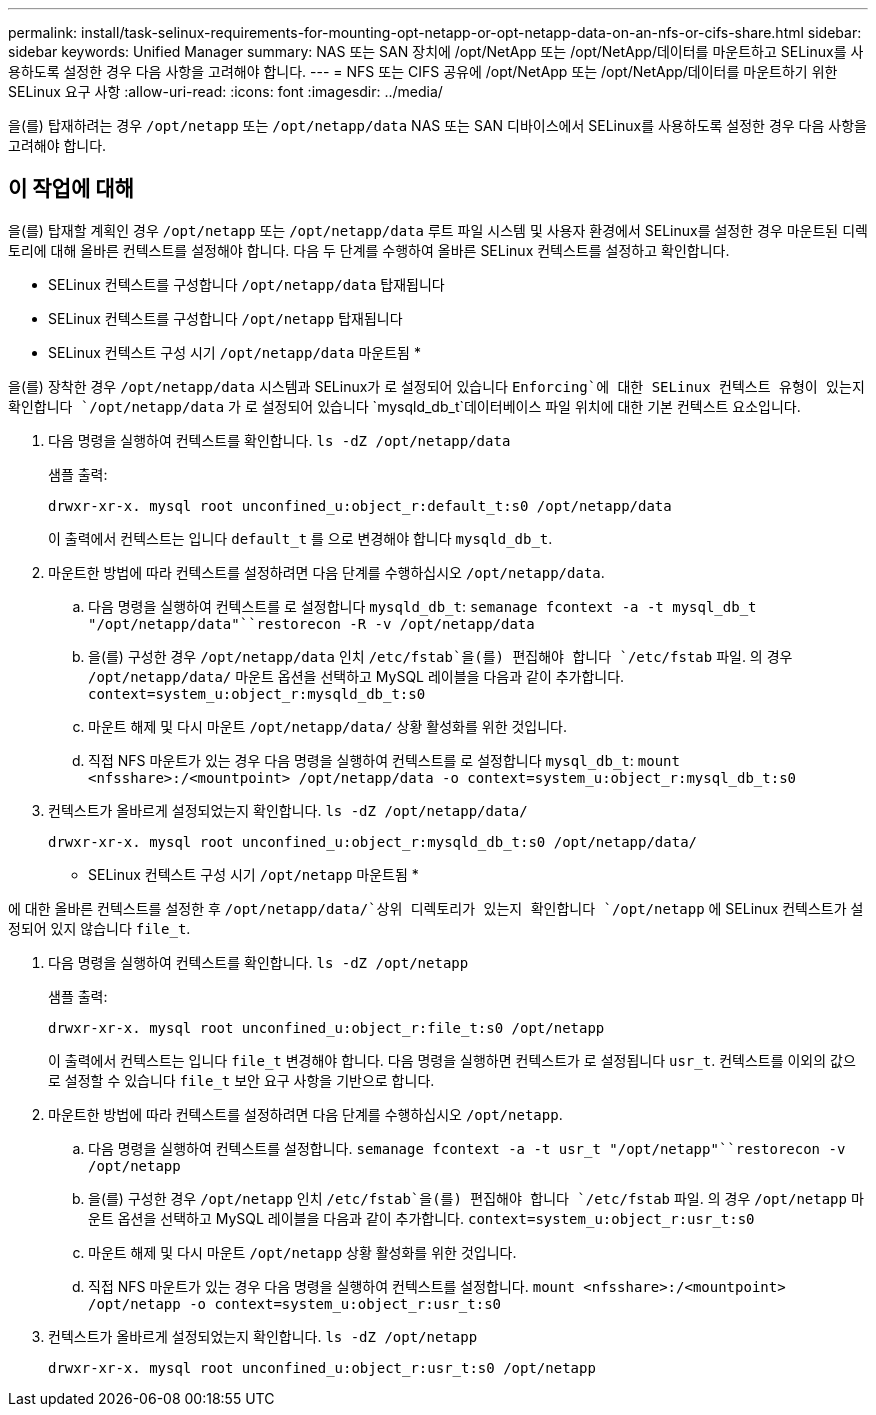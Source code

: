 ---
permalink: install/task-selinux-requirements-for-mounting-opt-netapp-or-opt-netapp-data-on-an-nfs-or-cifs-share.html 
sidebar: sidebar 
keywords: Unified Manager 
summary: NAS 또는 SAN 장치에 /opt/NetApp 또는 /opt/NetApp/데이터를 마운트하고 SELinux를 사용하도록 설정한 경우 다음 사항을 고려해야 합니다. 
---
= NFS 또는 CIFS 공유에 /opt/NetApp 또는 /opt/NetApp/데이터를 마운트하기 위한 SELinux 요구 사항
:allow-uri-read: 
:icons: font
:imagesdir: ../media/


[role="lead"]
을(를) 탑재하려는 경우 `/opt/netapp` 또는 `/opt/netapp/data` NAS 또는 SAN 디바이스에서 SELinux를 사용하도록 설정한 경우 다음 사항을 고려해야 합니다.



== 이 작업에 대해

을(를) 탑재할 계획인 경우 `/opt/netapp` 또는 `/opt/netapp/data` 루트 파일 시스템 및 사용자 환경에서 SELinux를 설정한 경우 마운트된 디렉토리에 대해 올바른 컨텍스트를 설정해야 합니다. 다음 두 단계를 수행하여 올바른 SELinux 컨텍스트를 설정하고 확인합니다.

* SELinux 컨텍스트를 구성합니다 `/opt/netapp/data` 탑재됩니다
* SELinux 컨텍스트를 구성합니다 `/opt/netapp` 탑재됩니다


* SELinux 컨텍스트 구성 시기 `/opt/netapp/data` 마운트됨 *

을(를) 장착한 경우 `/opt/netapp/data` 시스템과 SELinux가 로 설정되어 있습니다 `Enforcing`에 대한 SELinux 컨텍스트 유형이 있는지 확인합니다 `/opt/netapp/data` 가 로 설정되어 있습니다 `mysqld_db_t`데이터베이스 파일 위치에 대한 기본 컨텍스트 요소입니다.

. 다음 명령을 실행하여 컨텍스트를 확인합니다. `ls -dZ /opt/netapp/data`
+
샘플 출력:

+
[listing]
----
drwxr-xr-x. mysql root unconfined_u:object_r:default_t:s0 /opt/netapp/data
----
+
이 출력에서 컨텍스트는 입니다 `default_t` 를 으로 변경해야 합니다 `mysqld_db_t`.

. 마운트한 방법에 따라 컨텍스트를 설정하려면 다음 단계를 수행하십시오 `/opt/netapp/data`.
+
.. 다음 명령을 실행하여 컨텍스트를 로 설정합니다 `mysqld_db_t`: `semanage fcontext -a -t mysql_db_t "/opt/netapp/data"``restorecon -R -v /opt/netapp/data`
.. 을(를) 구성한 경우 `/opt/netapp/data` 인치 `/etc/fstab`을(를) 편집해야 합니다 `/etc/fstab` 파일. 의 경우 `/opt/netapp/data/` 마운트 옵션을 선택하고 MySQL 레이블을 다음과 같이 추가합니다. `context=system_u:object_r:mysqld_db_t:s0`
.. 마운트 해제 및 다시 마운트 `/opt/netapp/data/` 상황 활성화를 위한 것입니다.
.. 직접 NFS 마운트가 있는 경우 다음 명령을 실행하여 컨텍스트를 로 설정합니다 `mysql_db_t`: `mount <nfsshare>:/<mountpoint> /opt/netapp/data -o context=system_u:object_r:mysql_db_t:s0`


. 컨텍스트가 올바르게 설정되었는지 확인합니다. `ls -dZ /opt/netapp/data/`
+
[listing]
----
drwxr-xr-x. mysql root unconfined_u:object_r:mysqld_db_t:s0 /opt/netapp/data/
----


* SELinux 컨텍스트 구성 시기 `/opt/netapp` 마운트됨 *

에 대한 올바른 컨텍스트를 설정한 후 `/opt/netapp/data/`상위 디렉토리가 있는지 확인합니다 `/opt/netapp` 에 SELinux 컨텍스트가 설정되어 있지 않습니다 `file_t`.

. 다음 명령을 실행하여 컨텍스트를 확인합니다. `ls -dZ /opt/netapp`
+
샘플 출력:

+
[listing]
----
drwxr-xr-x. mysql root unconfined_u:object_r:file_t:s0 /opt/netapp
----
+
이 출력에서 컨텍스트는 입니다 `file_t` 변경해야 합니다. 다음 명령을 실행하면 컨텍스트가 로 설정됩니다 `usr_t`. 컨텍스트를 이외의 값으로 설정할 수 있습니다 `file_t` 보안 요구 사항을 기반으로 합니다.

. 마운트한 방법에 따라 컨텍스트를 설정하려면 다음 단계를 수행하십시오 `/opt/netapp`.
+
.. 다음 명령을 실행하여 컨텍스트를 설정합니다. `semanage fcontext -a -t usr_t "/opt/netapp"``restorecon -v /opt/netapp`
.. 을(를) 구성한 경우 `/opt/netapp` 인치 `/etc/fstab`을(를) 편집해야 합니다 `/etc/fstab` 파일. 의 경우 `/opt/netapp` 마운트 옵션을 선택하고 MySQL 레이블을 다음과 같이 추가합니다. `context=system_u:object_r:usr_t:s0`
.. 마운트 해제 및 다시 마운트 `/opt/netapp` 상황 활성화를 위한 것입니다.
.. 직접 NFS 마운트가 있는 경우 다음 명령을 실행하여 컨텍스트를 설정합니다. `mount <nfsshare>:/<mountpoint> /opt/netapp -o context=system_u:object_r:usr_t:s0`


. 컨텍스트가 올바르게 설정되었는지 확인합니다. `ls -dZ /opt/netapp`
+
[listing]
----
drwxr-xr-x. mysql root unconfined_u:object_r:usr_t:s0 /opt/netapp
----

